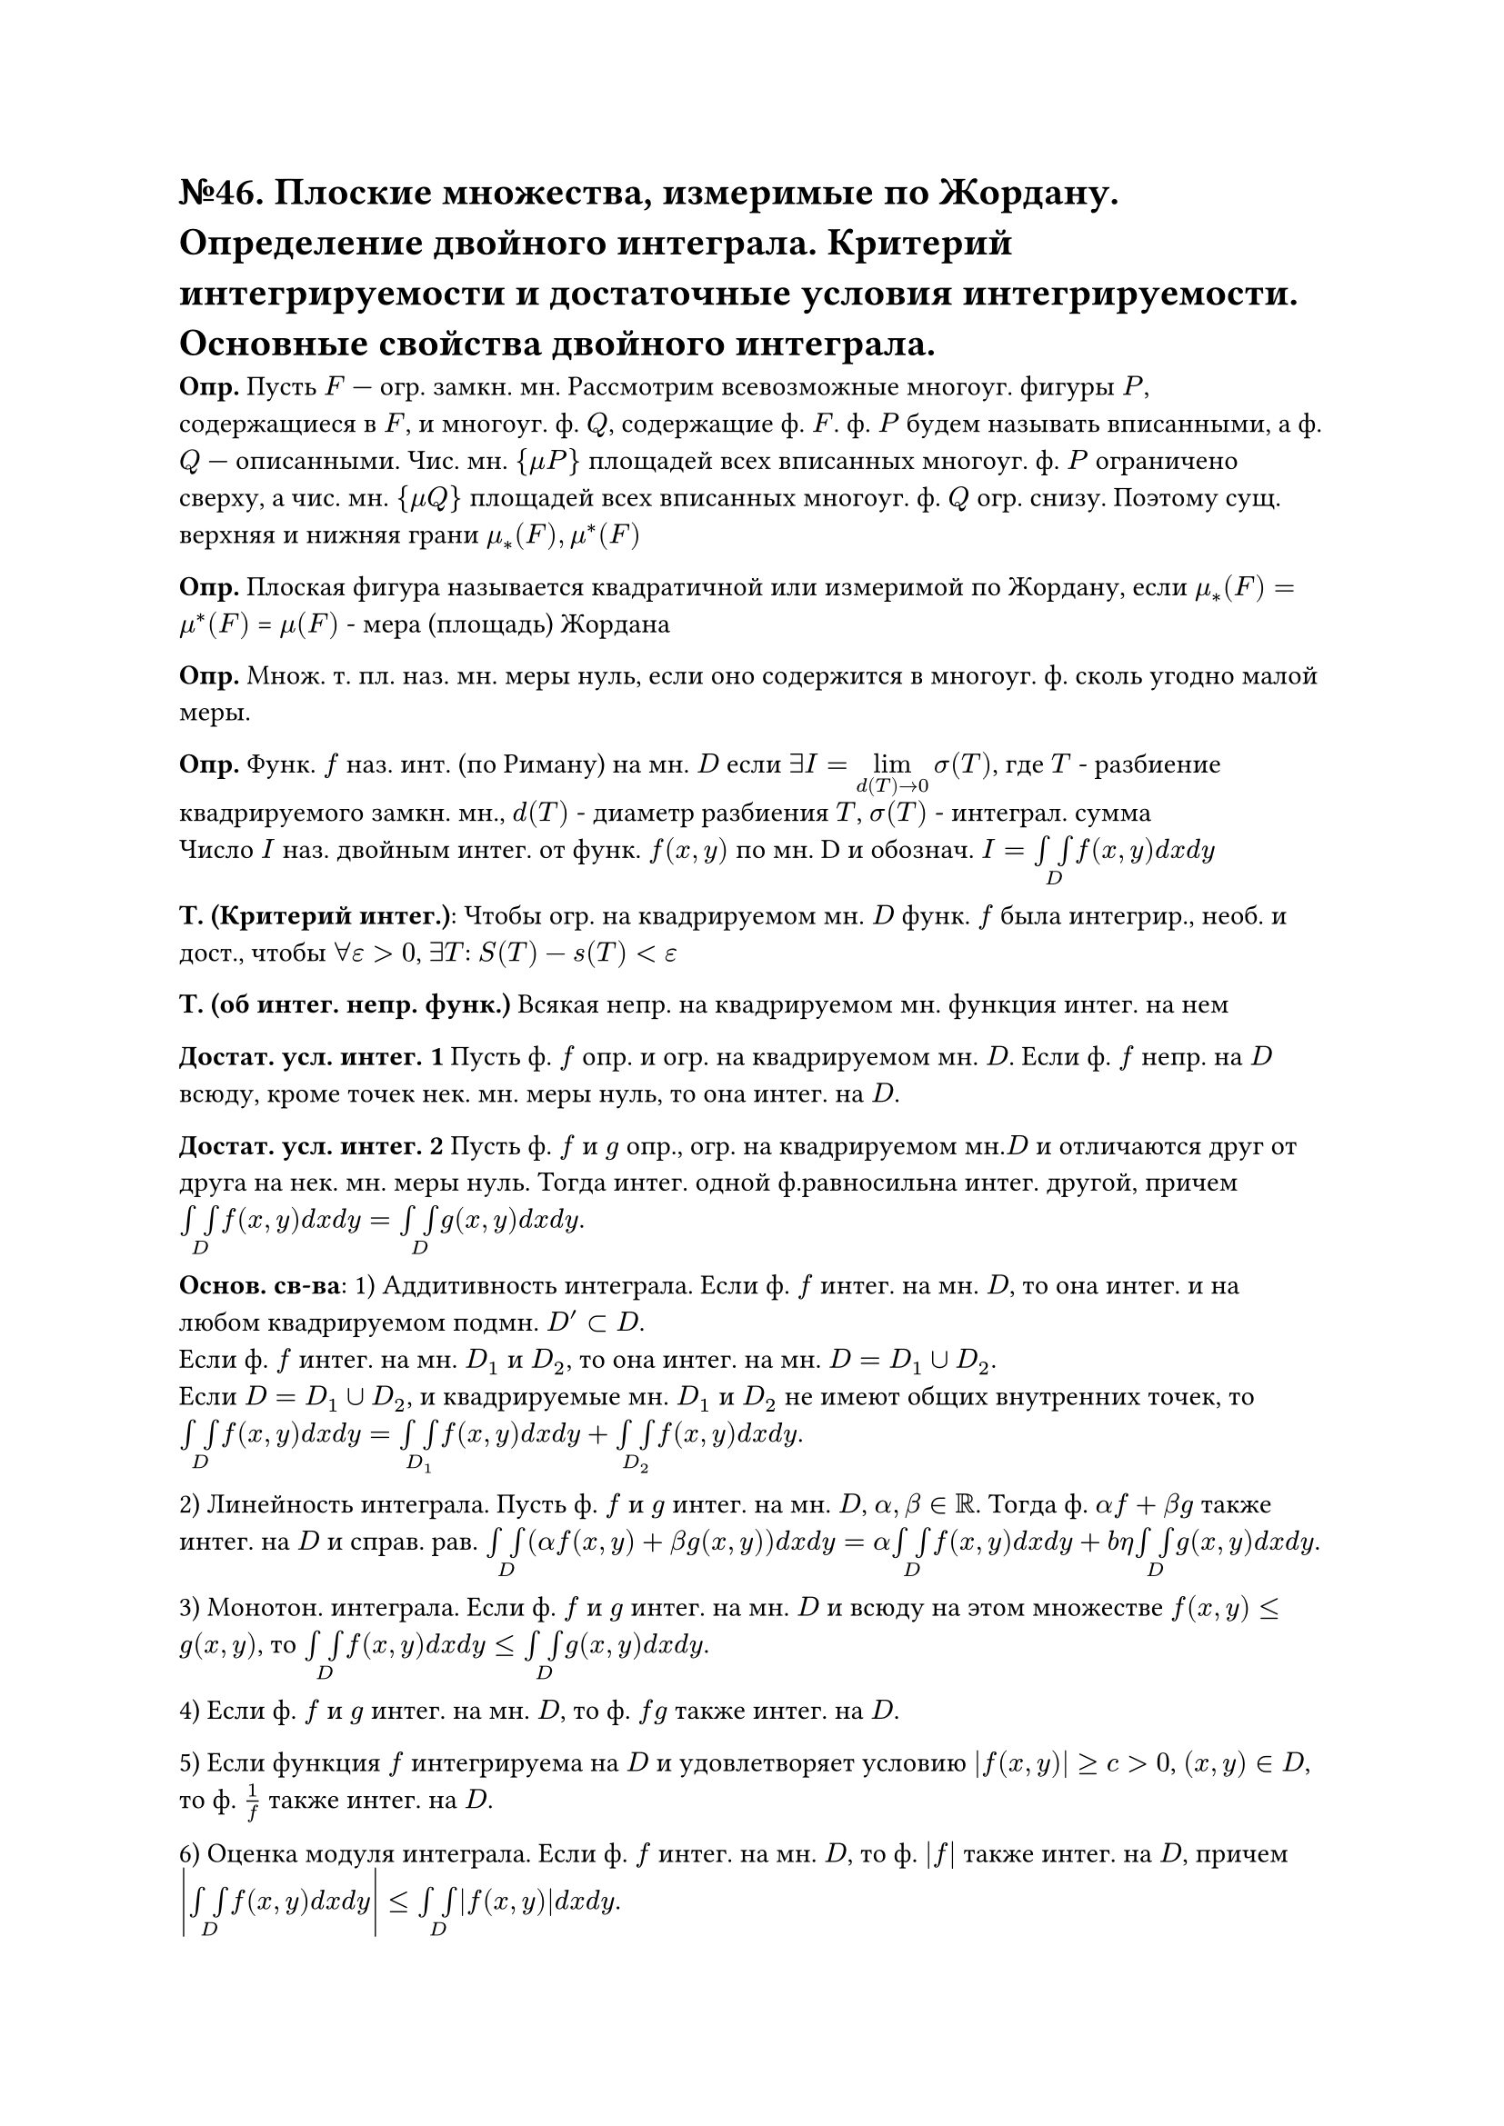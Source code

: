 = №46. Плоские множества, измеримые по Жордану. Определение двойного интеграла. Критерий интегрируемости и достаточные условия интегрируемости. Основные свойства двойного интеграла.

*Опр.* Пусть $F$ — огр. замкн. мн. Рассмотрим всевозможные многоуг. фигуры $P$, содержащиеся в $F$, и многоуг. ф. $Q$, содержащие ф. $F$. ф. $P$ будем называть вписанными, а ф. $Q$ — описанными. Чис. мн. ${mu P}$ площадей всех вписанных многоуг. ф. $P$ ограничено сверху, а чис. мн. ${mu Q}$ площадей всех вписанных многоуг. ф. $Q$ огр. снизу. Поэтому сущ. верхняя и нижняя грани $mu_*(F), mu^*(F)$


*Опр.* Плоская фигура называется квадратичной или измеримой по Жордану, если $mu_*(F) = mu^*(F)$ = $mu (F)$ - мера (площадь) Жордана

*Опр.* Множ. т. пл. наз. мн. меры нуль, если оно содержится в многоуг. ф. сколь угодно малой меры.

*Опр.* Функ. $f$ наз. инт. (по Риману) на мн. $D$ если $exists I = limits(lim)_(d(T)->0) sigma(T)$, где $T$ - разбиение квадрируемого замкн. мн., $d(T)$ - диаметр разбиения $T$, $sigma(T)$ - интеграл. сумма\
Число $I$ наз. двойным интег. от функ. $f(x,y)$ по мн. D и обознач. $I = limits(integral integral)_D f(x,y) d x d y $

*Т. (Критерий интег.)*: Чтобы огр. на квадрируемом мн. $D$ функ. $f$ была интегрир., необ. и дост., чтобы $forall epsilon > 0$, $exists T$: $S(T) - s(T) < epsilon$

*Т. (об интег. непр. функ.)* Всякая непр. на квадрируемом мн. функция интег. на нем

*Достат. усл. интег. 1* Пусть ф. $f$ опр. и огр. на квадрируемом мн. $D$. Если ф. $f$ непр. на $D$ всюду, кроме точек нек. мн. меры нуль, то она интег. на $D$.

*Достат. усл. интег. 2* Пусть ф. $f$ и $g$ опр., огр. на квадрируемом мн.$D$ и отличаются друг от друга на нек. мн. меры нуль. Тогда интег. одной ф.равносильна интег. другой, причем $limits(integral integral)_D f(x,y) d x d y = limits(integral integral)_D g(x,y) d x d y$.

*Основ. св-ва*:
1) Аддитивность интеграла. Если ф. $f$ интег. на мн. $D$, то она интег. и на любом квадрируемом подмн. $D'subset D$. \ Если ф. $f$ интег. на мн. $D_1$ и $D_2$, то она интег. на мн. $D = D_1 union D_2$.\ Если $D = D_1 union D_2$, и квадрируемые мн. $D_1$ и $D_2$ не имеют общих внутренних точек, то
$limits(integral integral)_D f(x,y) d x d y = limits(integral integral)_D_1 f(x,y) d x d y + limits(integral integral)_D_2 f(x,y) d x d y$. 

2) Линейность интеграла. Пусть ф. $f$ и $g$ интег. на мн. $D$, $alpha, beta in RR$. Тогда ф. $alpha f + beta g$ также интег. на $D$ и справ. рав.
$limits(integral integral)_D (alpha f(x,y) + beta g(x,y)) d x d y = alpha limits(integral integral)_D f(x,y) d x d y + \beta limits(integral integral)_D g(x,y) d x d y$.

3) Монотон. интеграла. Если ф. $f$ и $g$ интег. на мн. $D$ и всюду на этом множестве $f(x, y) <= g(x, y)$, то $limits(integral integral)_D f(x, y) d x d y <= limits(integral integral)_D g(x, y) d x d y$.

4) Если ф. $f$ и $g$ интег. на мн. $D$, то ф. $f g$ также интег. на $D$.

5) Если функция $f$ интегрируема на $D$ и удовлетворяет условию $abs(f(x, y)) >= c > 0$, $(x, y) in D$, то ф. $1/f$ также интег. на $D$.

6) Оценка модуля интеграла. Если ф. $f$ интег. на мн. $D$, то ф. $abs(f)$ также интег. на $D$, причем $abs(limits(integral integral)_D f(x, y) d x d y) <= limits(integral integral)_D abs(f(x, y)) d x d y$.

7) $limits(integral integral)_D 1 d x d y = mu(D)$.

8) Т. о ср. знач.. Если ф. $f$ и $g$ интег. на мн. $D$, ф. $g$ неотр.(непол.) всюду на $D$, $M = sup_D f(x, y)$, $m = inf_D f(x, y)$, то найдется число $mu in [m, M]$ такое, что  $limits(integral integral)_D f(x, y) g(x, y) d x d y = mu limits(integral integral)_D g(x, y) d x d y$. Если при этом ф. $f$ непр. на $D$, а мн. $D$ связно, то $exists (xi, eta) in D$, что $mu = f(xi, eta)$.